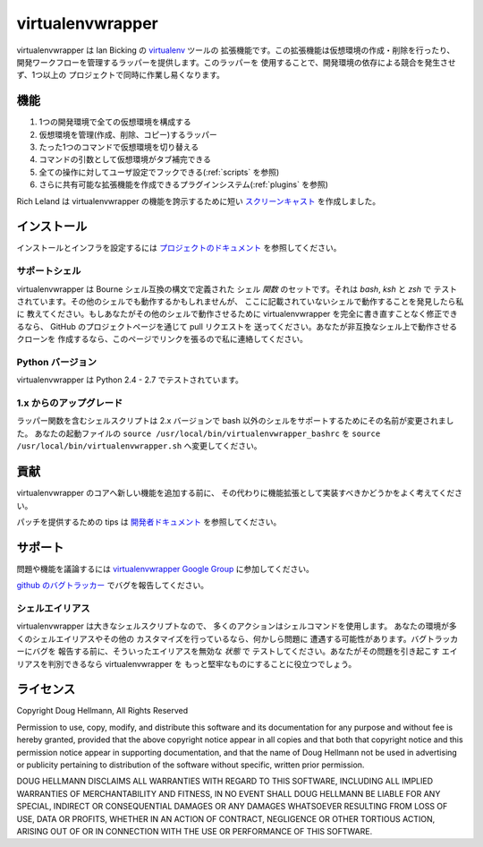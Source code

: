 ..   -*- mode: rst -*-

#################
virtualenvwrapper
#################

virtualenvwrapper は Ian Bicking の 
`virtualenv <http://pypi.python.org/pypi/virtualenv>`_ ツールの
拡張機能です。この拡張機能は仮想環境の作成・削除を行ったり、
開発ワークフローを管理するラッパーを提供します。このラッパーを
使用することで、開発環境の依存による競合を発生させず、1つ以上の
プロジェクトで同時に作業し易くなります。

====
機能
====

1. 1つの開発環境で全ての仮想環境を構成する

2. 仮想環境を管理(作成、削除、コピー)するラッパー

3. たった1つのコマンドで仮想環境を切り替える

4. コマンドの引数として仮想環境がタブ補完できる

5. 全ての操作に対してユーザ設定でフックできる(:ref:`scripts` を参照)

6. さらに共有可能な拡張機能を作成できるプラグインシステム(:ref:`plugins` を参照)

Rich Leland は virtualenvwrapper の機能を誇示するために短い
`スクリーンキャスト <http://mathematism.com/2009/07/30/presentation-pip-and-virtualenv/>`__
を作成しました。

============
インストール
============

インストールとインフラを設定するには
`プロジェクトのドキュメント <http://www.doughellmann.com/docs/virtualenvwrapper/ja/>`__ 
を参照してください。

サポートシェル
==============

virtualenvwrapper は Bourne シェル互換の構文で定義された
シェル *関数* のセットです。それは `bash`, `ksh` と `zsh` で
テストされています。その他のシェルでも動作するかもしれませんが、
ここに記載されていないシェルで動作することを発見したら私に
教えてください。もしあなたがその他のシェルで動作させるために
virtualenvwrapper を完全に書き直すことなく修正できるなら、
GitHub のプロジェクトページを通じて pull リクエストを
送ってください。あなたが非互換なシェル上で動作させるクローンを
作成するなら、このページでリンクを張るので私に連絡してください。

Python バージョン
=================

virtualenvwrapper は Python 2.4 - 2.7 でテストされています。

1.x からのアップグレード
========================

ラッパー関数を含むシェルスクリプトは 2.x バージョンで bash 
以外のシェルをサポートするためにその名前が変更されました。
あなたの起動ファイルの ``source /usr/local/bin/virtualenvwrapper_bashrc`` を
``source /usr/local/bin/virtualenvwrapper.sh`` へ変更してください。

====
貢献
====

virtualenvwrapper のコアへ新しい機能を追加する前に、
その代わりに機能拡張として実装すべきかどうかをよく考えてください。

パッチを提供するための tips は
`開発者ドキュメント <http://www.doughellmann.com/docs/virtualenvwrapper/developers.html>`__
を参照してください。

========
サポート
========

問題や機能を議論するには
`virtualenvwrapper Google Group <http://groups.google.com/group/virtualenvwrapper/>`__
に参加してください。

`github のバグトラッカー <https://github.com/python-virtualenvwrapper/virtualenvwrapper/>`__
でバグを報告してください。

シェルエイリアス
================

virtualenvwrapper は大きなシェルスクリプトなので、
多くのアクションはシェルコマンドを使用します。
あなたの環境が多くのシェルエイリアスやその他の
カスタマイズを行っているなら、何かしら問題に
遭遇する可能性があります。バグトラッカーにバグを
報告する前に、そういったエイリアスを無効な *状態* で
テストしてください。あなたがその問題を引き起こす
エイリアスを判別できるなら virtualenvwrapper を
もっと堅牢なものにすることに役立つでしょう。

==========
ライセンス
==========

Copyright Doug Hellmann, All Rights Reserved

Permission to use, copy, modify, and distribute this software and its
documentation for any purpose and without fee is hereby granted,
provided that the above copyright notice appear in all copies and that
both that copyright notice and this permission notice appear in
supporting documentation, and that the name of Doug Hellmann not be used
in advertising or publicity pertaining to distribution of the software
without specific, written prior permission.

DOUG HELLMANN DISCLAIMS ALL WARRANTIES WITH REGARD TO THIS SOFTWARE,
INCLUDING ALL IMPLIED WARRANTIES OF MERCHANTABILITY AND FITNESS, IN NO
EVENT SHALL DOUG HELLMANN BE LIABLE FOR ANY SPECIAL, INDIRECT OR
CONSEQUENTIAL DAMAGES OR ANY DAMAGES WHATSOEVER RESULTING FROM LOSS OF
USE, DATA OR PROFITS, WHETHER IN AN ACTION OF CONTRACT, NEGLIGENCE OR
OTHER TORTIOUS ACTION, ARISING OUT OF OR IN CONNECTION WITH THE USE OR
PERFORMANCE OF THIS SOFTWARE.
